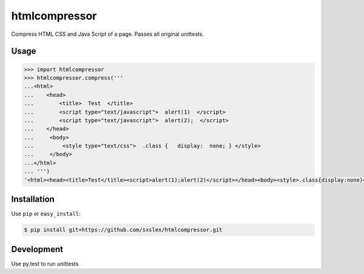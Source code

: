 ======
htmlcompressor
======


.. image:: https://img.shields.io/badge/pypi-v1.0.2-orange.svg
    :target: https://pypi.python.org/pypi/htmlcompressor

.. image:: https://img.shields.io/badge/python-2.6%2C%202.7%2C%203.3+-blue.svg
    :target: https://travis-ci.org/sxslex/htmlcompressor.svg?branch=master

.. image:: https://travis-ci.org/sxslex/htmlcompressor.svg?branch=master
    :target: https://travis-ci.org/sxslex/htmlcompressor

.. image:: https://img.shields.io/badge/license--blue.svg
    :target: https://github.com/sxslex/htmlcompressor/blob/master/LICENSE


Compress HTML CSS and Java Script of a page.
Passes all original unittests.


Usage
=====

.. code:: pycon

    >>> import htmlcompressor
    >>> htmlcompressor.compress('''
    ...<html>
    ...    <head>
    ...        <title>  Test  </title>
    ...        <script type="text/javascript">  alert(1)  </script>
    ...        <script type="text/javascript">  alert(2);  </script>
    ...    </head>
    ...     <body>
    ...         <style type="text/css">  .class {   display:  none; } </style>
    ...     </body>
    ...</html>
    ... ''')
    '<html><head><title>Test</title><script>alert(1);alert(2)</script></head><body><style>.class{display:none}</style></body></html>'


Installation
============

Use ``pip`` or ``easy_install``:

.. code::

    $ pip install git+https://github.com/sxslex/htmlcompressor.git


Development
===========

Use py.test to run unittests

